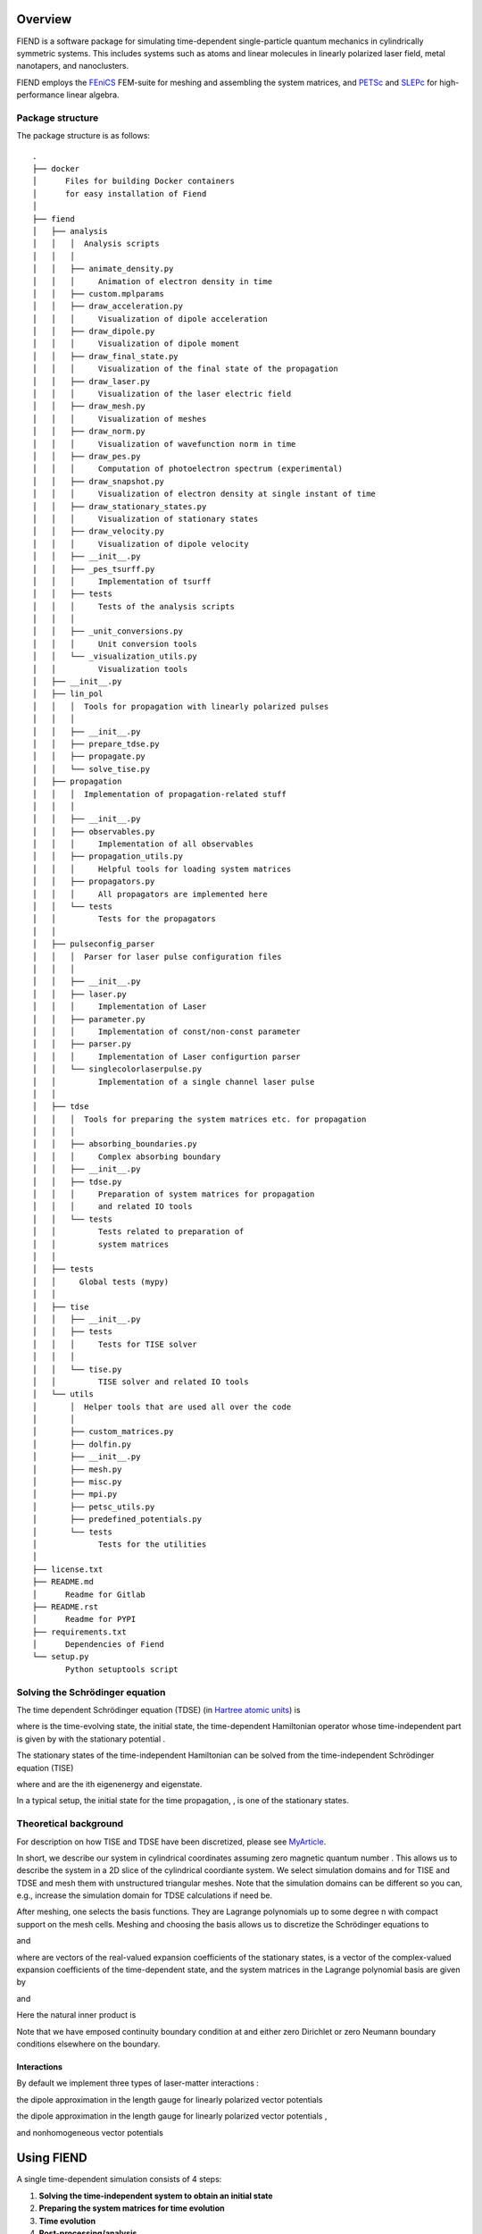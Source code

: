 Overview
========

FIEND is a software package for simulating time-dependent single-particle quantum
mechanics in cylindrically symmetric systems. This includes systems such as atoms and linear
molecules in linearly polarized laser field, metal nanotapers, and
nanoclusters.

FIEND employs the `FEniCS`_ FEM-suite for meshing and assembling the system
matrices, and `PETSc`_ and `SLEPc`_ for high-performance linear algebra.

.. _FEniCS: https://www.fenicsproject.org
.. _PETSc: https://bitbucket.org/petsc/petsc
.. _SLEPc: https://bitbucket.org/slepc/slepc

Package structure
-----------------

The package structure is as follows::

    .
    ├── docker
    │      Files for building Docker containers 
    │      for easy installation of Fiend
    │    
    ├── fiend
    │   ├── analysis
    │   │   │  Analysis scripts
    │   │   │
    │   │   ├── animate_density.py
    │   │   │     Animation of electron density in time
    │   │   ├── custom.mplparams
    │   │   ├── draw_acceleration.py
    │   │   │     Visualization of dipole acceleration
    │   │   ├── draw_dipole.py
    │   │   │     Visualization of dipole moment
    │   │   ├── draw_final_state.py
    │   │   │     Visualization of the final state of the propagation
    │   │   ├── draw_laser.py
    │   │   │     Visualization of the laser electric field
    │   │   ├── draw_mesh.py
    │   │   │     Visualization of meshes
    │   │   ├── draw_norm.py
    │   │   │     Visualization of wavefunction norm in time
    │   │   ├── draw_pes.py
    │   │   │     Computation of photoelectron spectrum (experimental)
    │   │   ├── draw_snapshot.py
    │   │   │     Visualization of electron density at single instant of time
    │   │   ├── draw_stationary_states.py
    │   │   │     Visualization of stationary states
    │   │   ├── draw_velocity.py
    │   │   │     Visualization of dipole velocity
    │   │   ├── __init__.py
    │   │   ├── _pes_tsurff.py
    │   │   │     Implementation of tsurff
    │   │   ├── tests
    │   │   │     Tests of the analysis scripts
    │   │   │   
    │   │   ├── _unit_conversions.py
    │   │   │     Unit conversion tools
    │   │   └── _visualization_utils.py
    │   │         Visualization tools
    │   ├── __init__.py
    │   ├── lin_pol
    │   │   │  Tools for propagation with linearly polarized pulses 
    │   │   │
    │   │   ├── __init__.py
    │   │   ├── prepare_tdse.py
    │   │   ├── propagate.py
    │   │   └── solve_tise.py
    │   ├── propagation
    │   │   │  Implementation of propagation-related stuff 
    │   │   │
    │   │   ├── __init__.py
    │   │   ├── observables.py
    │   │   │     Implementation of all observables
    │   │   ├── propagation_utils.py
    │   │   │     Helpful tools for loading system matrices
    │   │   ├── propagators.py
    │   │   │     All propagators are implemented here
    │   │   └── tests
    │   │         Tests for the propagators
    │   │
    │   ├── pulseconfig_parser
    │   │   │  Parser for laser pulse configuration files
    │   │   │
    │   │   ├── __init__.py
    │   │   ├── laser.py
    │   │   │     Implementation of Laser
    │   │   ├── parameter.py
    │   │   │     Implementation of const/non-const parameter
    │   │   ├── parser.py
    │   │   │     Implementation of Laser configurtion parser
    │   │   └── singlecolorlaserpulse.py
    │   │         Implementation of a single channel laser pulse
    │   │
    │   ├── tdse
    │   │   │  Tools for preparing the system matrices etc. for propagation
    │   │   │
    │   │   ├── absorbing_boundaries.py
    │   │   │     Complex absorbing boundary
    │   │   ├── __init__.py
    │   │   ├── tdse.py
    │   │   │     Preparation of system matrices for propagation
    │   │   │     and related IO tools
    │   │   └── tests
    │   │         Tests related to preparation of 
    │   │         system matrices
    │   │
    │   ├── tests
    │   │     Global tests (mypy)
    │   │   
    │   ├── tise
    │   │   ├── __init__.py
    │   │   ├── tests
    │   │   │     Tests for TISE solver
    │   │   │   
    │   │   └── tise.py
    │   │         TISE solver and related IO tools
    │   └── utils
    │       │  Helper tools that are used all over the code
    │       │
    │       ├── custom_matrices.py
    │       ├── dolfin.py
    │       ├── __init__.py
    │       ├── mesh.py
    │       ├── misc.py
    │       ├── mpi.py
    │       ├── petsc_utils.py
    │       ├── predefined_potentials.py
    │       └── tests
    │             Tests for the utilities
    │ 
    ├── license.txt
    ├── README.md
    │      Readme for Gitlab
    ├── README.rst
    │      Readme for PYPI
    ├── requirements.txt
    │      Dependencies of Fiend
    └── setup.py
           Python setuptools script


Solving the Schrödinger equation
--------------------------------

The time dependent Schrödinger equation (TDSE) (in `Hartree
atomic units`_) is

.. image:: https://latex.codecogs.com/svg.latex?\\Large&space;\\mathrm{i}\\partial_t\\vert{\\psi(t)}\\rangle=\\hat{H}(t)\\vert{\\psi(t)}\\rangle,\~\\vert{\\psi(t=0)}\\rangle=\\vert\\psi_0\\rangle

where |ket_psi_td| is the time-evolving state, |ket_psi_0| the initial state,
|Ht| the time-dependent Hamiltonian operator whose time-independent part
is given by |H0| with the stationary potential |V|.

The stationary states of the time-independent Hamiltonian can be solved
from the time-independent Schrödinger equation (TISE)

.. image:: https://latex.codecogs.com/svg.latex?\\Large&space;\\hat{H_0}\\vert\\psi_k\\rangle=E_k\\vert\\psi_k\\rangle,

where |Ek| and |psik| are the ith eigenenergy and eigenstate.

In a typical setup, the initial state for the time propagation, |ket_psi_0|, is one
of the stationary states. 

.. |ket_psi_td| image:: https://latex.codecogs.com/svg.latex?\\Large&space;\\vert{\\psi(t)}\\rangle 
.. |ket_psi_0| image:: https://latex.codecogs.com/svg.latex?\\Large&space;\\vert{\\psi_0}\\rangle 
.. |Ht| image:: https://latex.codecogs.com/svg.latex?\\Large&space;\\hat{H}(t)=\\hat{H}_0+\\hat{W}(t)
.. |H0| image:: https://latex.codecogs.com/svg.latex?\\Large&space;\\hat{H}_0=\\hat{T}+\\hat{V}
.. |V| image:: https://latex.codecogs.com/svg.latex?\\Large&space;\\hat{V}
.. |Ek| image:: https://latex.codecogs.com/svg.latex?\\Large&space;E_k
.. |psik| image:: https://latex.codecogs.com/svg.latex?\\Large&space;\\vert\\psi_k\\rangle
.. _Hartree atomic units: https://en.wikipedia.org/wiki/Atomic_units

Theoretical background
----------------------

For description on how TISE and TDSE have been discretized, please see 
`MyArticle`_.

.. _MyArticle: https://notpublished.yet

In short, we describe our system in cylindrical coordinates assuming zero
magnetic quantum number |m=0|. This allows us to describe the system in a 2D
slice of the cylindrical coordiante system. We select simulation domains 
|omegati| and |omegatd| for TISE and TDSE and mesh them with unstructured 
triangular meshes. Note that the simulation domains can be different so you
can, e.g., increase the simulation domain for TDSE calculations if need be.

After meshing, one selects the basis functions. They are Lagrange polynomials
up to some degree n with compact support on the mesh cells. Meshing and
choosing the basis allows us to discretize the Schrödinger equations to

.. image:: https://latex.codecogs.com/svg.latex?(\\mathbf{T}+\\mathbf{V})\\boldsymbol\\psi_k=\\mathbf{S}E_k\\boldsymbol\\psi_k

and

.. image:: https://latex.codecogs.com/svg.latex?\\mathrm{i}\\mathbf{S}\\boldsymbol{\\psi}(t)=\\left(\\mathbf{T}+\\mathbf{V}+\\mathbf{W}\\right)\\boldsymbol\\psi(t),

where |psiti| are vectors of the real-valued expansion coefficients of the
stationary states, |psitd| is a vector of the complex-valued expansion
coefficients of the time-dependent state, and the system matrices in the
Lagrange polynomial basis |basis| are given by

.. image:: https://latex.codecogs.com/svg.latex?\\Large&space;\\mathbf{S}_{ij}=\\langle\\psi_i\\vert\\psi_j\\rangle,

.. image:: https://latex.codecogs.com/svg.latex?\\Large&space;\\mathbf{T}_{ij}=-\\frac{1}{2}\\sum\\limits_{\\alpha=\\rho,z}\\langle\\partial_\\alpha\\phi_i\\vert\\partial_\\alpha\\phi_j\\rangle,

.. image:: https://latex.codecogs.com/svg.latex?\\Large&space;\\mathbf{V}_{ij}=\\langle\\psi_i\\vert{V(\\rho,z)}\\psi_j\\rangle,

and

.. image:: https://latex.codecogs.com/svg.latex?\\Large&space;\\mathbf{W}_{ij}=\\langle\\psi_i\\vert{W(\\rho,z,\\partial_\\rho,\\partial_z)}\\psi_j\\rangle.

Here the natural inner product is

.. image:: https://latex.codecogs.com/svg.latex?\\Large&space;\\langle\\chi\\vert\\psi\\rangle=\\int\\limits_{\\Omega_{\\mathrm{TI}/\\mathrm{TD}}}\\chi^*(\\rho,z)\\psi(\\rho,z)\,\\rho\,\\mathrm{d}\\rho\,\\mathrm{d}z.


Note that we have emposed continuity boundary condition at |rho0| and either
zero Dirichlet or zero Neumann boundary conditions elsewhere on the boundary.

.. |rho0| image:: https://latex.codecogs.com/svg.latex?\\rho=0

.. |basis| image:: https://latex.codecogs.com/svg.latex?\\{\\phi_i\\}_{i=0}^{N-1}

.. |psiti| image:: https://latex.codecogs.com/svg.latex?\\boldsymbol{\\psi}_k

.. |psitd| image:: https://latex.codecogs.com/svg.latex?\\boldsymbol{\\psi}(t)

.. |m=0| image:: https://latex.codecogs.com/svg.latex?m=0

.. |omegati| image:: https://latex.codecogs.com/svg.latex?\\Omega_{\\mathrm{TI}}

.. |omegatd| image:: https://latex.codecogs.com/svg.latex?\\Omega_{\\mathrm{TD}}


Interactions
++++++++++++

By default we implement three types of laser-matter interactions |Wint|:

the dipole approximation in the length gauge for linearly polarized vector
potentials |Alin|

.. image:: https://latex.codecogs.com/svg.latex?\\Large&space;W=z\\partial_t{f(t)}

the dipole approximation in the length gauge for linearly polarized vector
potentials |Alin|,

.. image:: https://latex.codecogs.com/svg.latex?\\Large&space;W=-\\mathrm{i}f(t)\\partial_z

and nonhomogeneous vector potentials |Anh|

.. image:: https://latex.codecogs.com/svg.latex?\\Large&space;W=f(t)\\mathbf{A}_s\\cdot\\mathbf{\\hat{p}}+\\frac{1}{2}f(t)^2\\Vert\\mathbf{A}_s\\Vert^2.

.. |Wint| image:: https://latex.codecogs.com/svg.latex?W(\\rho,z,\\partial_\\rho,\\partial_z)

.. |Alin| image:: https://latex.codecogs.com/svg.latex?\\mathbf{A}(\\rho,z,t)=f(t)\\boldsymbol{\\mathrm{e}}_z

.. |Anh| image:: https://latex.codecogs.com/svg.latex?\\mathbf{A}(\\rho,z,t)=\\mathbf{A}_s(\\rho,z)f(t)


Using FIEND
===========

A single time-dependent simulation consists of 4 steps:

1. **Solving the time-independent system to obtain an initial state**
2. **Preparing the system matrices for time evolution**
3. **Time evolution**
4. **Post-processing/analysis**

These steps are described in detail in the following when simulating atomic
systems under linearly polarized laser fields. For more complex cases, please
see the examples in ``demos/nanotip``.

Step 1. Solving TISE
--------------------

Time-independent system should always be solved first. Make sure that you have
loaded environment with a FEniCS installation supporting HDF5, PETSc, and
SLEPc. In the pre-installed Docker image, you can use the command 
``ml petsc/real``.

TISE can be solved with the script ``fiend_linpol_tise``. It solves an atomic system
within the single active electron approximation, and the atomic potential can
be selected with the command line option ``--atom_type``.

For a full list of options run  ``fiend_linpol_tise --help``. Examples can be found in
``demos/hhg/step1.sh`` and ``demos/hhg/step2.sh``.

New static potentials can be implemented in
``fiend.utils.predefined_potentials``, please see the module source for further
details.

``solve_tise`` saves the following files:

- ``data/tise_mesh.h5`` which includes the mesh used for
  solving TISE.
- ``data/tise_eigenvalues`` which is a list of eigenenergies
- ``data/tise_states.h5`` which contains the expansion coefficients for all the
  stationary states
- ``data/config`` which includes the simulation parameters used for solving
  the TISE

Step 2. Preparing system matrices for TDSE
------------------------------------------

After solving TISE, you should set up matrices for time dependent simulations.
For atomic systems in linearly polarized fields this can be accomplished with
the script ``fiend_linpol_prepare_tdse``, but for more complex setups see
``demos/nanotip/``. Make sure that you have loaded a FEniCS installation with 
hdf5, petsc, and slepc enabled. In the Docker image this can be achieved with
``ml petsc/real``.

The main feature of this step is that it can change the mesh from the TISE
simulation. This allows you to solve TISE in a small simulation domain
and use a larger simulation domain for time-dependent simulation.
A full list of options can be obtained with ``fiend_linpol_prepare_tdse --help``.
If some of the options are not given, the values used in solving the TISE are
used. So, e.g., if you only want to increase the radius of the meshed domain,
supply only ``--radius X`` where X is the new radius.

Complex absorbing potentials (CAP) can be included in the time propagation
simulations with options

- ``--cap_width`` which sets the width of the absorber from the domain
  boundary
- ``--cap_height`` which sets the strength of the absorber

Also other absorbers such as the smooth exterior complex scaling could easily be
implemented.

``prepare_tdse`` saves the following files using PETSc binary format

- ``data/tdse_CAP*`` containing the imaginary part of the CAP matrix
- ``data/tdse_H0*`` containing the time-independent part of the Hamiltonian matrix
- ``data/tdse_S*`` containing the overlap matrix
- ``data/tdse_rho*`` containing the |rho|-component of the dipole matrix
- ``data/tdse_Z*`` containing the z-component of the dipole matrix
- ``data/tdse_partialRho*`` containing matrix elements of |partialrho|
- ``data/tdse_partialZ*`` containing matrix elements of |partialz|
- ``data/tdse_state_N*`` containing the vector representation of the stationary
  states in the TDSE mesh

In addition, ``fiend_linpol_prepare_tdse`` saves the new mesh in
``data/tdse_mesh.h5`` and *appends* the new configuration parameters in ``data/config``.


**NOTE:** There are three versions of the overlap matrix, ``S``, ``S0``, and
``S1``. ``S`` is the pure overlap matrix, ``S0`` has the rows corresponding to
the Dirichlet boundaries zeroed, and ``S1`` is like ``S0`` but it has 1s on the
diagonals of the zeroed rows. For all other matrices, the rows corresponding to
the Dirichlet boundaries are always zeroed.

.. |rho| image::  https://latex.codecogs.com/svg.latex?\\rho

.. |partialrho| image:: https://latex.codecogs.com/svg.latex?\\partial_\\rho

.. |partialz| image:: https://latex.codecogs.com/svg.latex?\\partial_z

Step 3. Propagation
-------------------

Now you must load Python packages petsc4py, slepc4py, and mpi4py with support
for *complex numbers*. In the docker
image this can be done with ``ml petsc/complex``.
Unfortunately, currently (as of version 2018.1.0)
FEniCS doesn't support PETSc with complex numbers so we must resort to
two different versions of the python
packages, but hopefully in the near future we can remedy this.

Time propagation can be achieved with the command ``fiend_linpol_propagate``. It reads
the matrices prepared in step 2 and uses those for time propagation. A complete
list of options can be printed out with ``fiend_linpol_propagate --help``.

Note that you can request saving frequency with ``--save_interval``. E.g.,
``--save_interval 10`` saves every 10th time-step.
Time-propagation saves data to

- ``data/tdse_observables.npz`` which includes an array for each observable (except
  the density)
- ``data/tdse_wavefunction/realpart_iteration_N_real`` which is a PETSc vector of the expansion
  coefficients for the real part of the wavefunction at saveslot ``N``
- ``data/tdse_wavefunction/imagpart_iteration_N_real`` which is a PETSc vector of the expansion coefficients
  for the imaginary part of the wavefunction at saveslot ``N``
- ``data/config`` where it appends new configuration options

Setting laser field
+++++++++++++++++++

The laser-field can be set with option ``--vecpot path``. The file should be

1. a two-column file where the first column is time and second the
   time-dependent part of the vector potential, or
2. a multi-pulse configuration defining the time-dependent part of the vector
   potential with each wavelength channel defined as::

        [Pulse1]
        A = 0.1
        w = 0.0569
        k = 0
        tcenter = 0
        cep = 0.05
        fwhm = 150

   Here ``A`` is the electric field peak amplitude, ``w`` the carrier
   frequency, ``k`` the chirp, ``tcenter`` the time of envelope maximum,
   ``cep`` the carrier envelope phase, and ``fwhm`` the full with at half
   maximum for the envelope.


Step 4. Post-processing
-----------------------

``--save`` option for the post-processing scripts saves the figures to
``data/figures`` and data to ``data/postprocessing``.

``animate_density``
+++++++++++++++++++

This script reads data from ``data/tdse_wavefunction/`` and animates 
the electron density. This script needs FEniCS (``ml petsc/real`` 
when using Docker). 

``draw_norm``
+++++++++++++

For drawing the norm as a function of time. 

``draw_dipole`` / ``draw_velocity`` / ``draw_acceleration``
+++++++++++++++++++++++++++++++++++++++++++++++++++++++++++

Draws the dipole moment/dipole velocity/dipole acceleration
as a function of time, the corresponding spectrum,
and stft of the spectrum. 

``draw_pes``
++++++++++++

Draws the angle-integrated and angle-resolved photoelectron spectra. Can use
MPI to speed up computation of the spectra.

PETSc and SLEPc options
-----------------------

PETSc and SLEPc have numerous options to fine-tune their operation. All
arguments passed to scripts after ``PETSC_ARGS`` are used to initialize the
PETSc options database and the arguments before that remain in sys.argv and are
used by the argumentparser of FIEND.

Installation
============

Using Docker
------------

We recommend using Docker images for running simulations on your personal
computer. For supercomputers and clusters, we recommend either installing 
the entire package from source or with ``pip``.

To use the prepared Docker image, first install `Docker
<https://www.docker.com>_` to your PC. The docker image for
`fiend <https://hub.docker.com/r/solanpaa/fiend>_` can fetched with the
command ``docker pull solanpaa/fiend``. Please note that the image is a few GB in size.

By default, running the docker image for interactive process,

    ``docker run -it fiend``

drops you in a Unix shell. All the scripts are pre-installed,
and you can switch between the complex and
real PETSc installations with commands ``ml petsc/real`` and
``ml petsc/complex``.

To enable GUIs for the scripts, you should launch the docker container with
the commands executed on the HOST machine (works on Linux)

``$ xhost +local:docker``

``$ docker run -e DISPLAY=$DISPLAY -v /tmp/.X11-unix:/tmp/.X11-unix:ro -it fiend``

As you probably wish to save the datafiles computed within the container, you
should create a directory ``data`` on your HOST and mount it to the container
with

``$ docker run -e DISPLAY=$DISPLAY -v /tmp/.X11-unix:/tmp/.X11-unix:ro -v
`pwd`/data:/home/fiend/data:Z -it fiend``

This also allows you to provide the laser parameters by saving it to a file
within ``data`` on the HOST and passing the argument ``--vecpot data/filename``
to ``docker run fiend fiend_linpol_propagate``.

For non-interactive use, you can pass the above command arguments corresponding
to the script you would like to execute together with its arguments, e.g.,

``$ docker run -e DISPLAY=$DISPLAY -v /tmp/.X11-unix:/tmp/.X11-unix:ro -v
`pwd`/data:/home/fiend/data:Z fiend fiend_linpol_tise --radius 10 --how_many 3``

Parallelization of the linear algebra backend can be achieved with the flag
``-e OPENBLAS_NUM_THREADS N`` of ``docker run``. MPI-parallelized simulations
can be achieved with the environment variable ``NMPIPROC``, e.g.,

``$ docker run -e NMPIPROC=3 -e DISPLAY=$DISPLAY -v /tmp/.X11-unix:/tmp/.X11-unix:ro -v
`pwd`/data:/home/fiend/data:Z fiend fiend_linpol_tise --radius 10 --how_many 3``


Installation with pip
---------------------

``pip3 install fiend`` should do the trick. Note that you have to manually install
real and complex PETSc, SLEPc, petsc4py, slepc4py, and FEniCS suite.

Installation from sources
-------------------------

The ``fiend`` package is hosted at `GitLab <https://gitlab.com/qcad.fi/fiend>_`.

``python3 setup.py install`` should install the package. Note that you have to 
manually install real and complex PETSc, SLEPc, petsc4py, slepc4py, and FEniCS 
suite.

Authors
=======

Janne Solanpää
